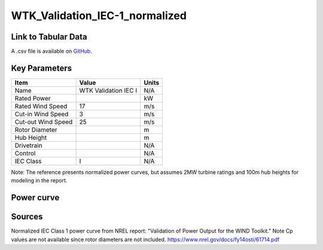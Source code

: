 WTK_Validation_IEC-1_normalized
===============================

====================
Link to Tabular Data
====================

A .csv file is available on `GitHub <https://github.com/NREL/turbine-models/blob/master/Onshore/WTK_Validation_IEC-1_normalized.csv>`_.

==============
Key Parameters
==============

+------------------------+-------------------------+----------------+
| Item                   | Value                   | Units          |
+========================+=========================+================+
| Name                   | WTK Validation IEC I    | N/A            |
+------------------------+-------------------------+----------------+
| Rated Power            |                         | kW             |
+------------------------+-------------------------+----------------+
| Rated Wind Speed       | 17                      | m/s            |
+------------------------+-------------------------+----------------+
| Cut-in Wind Speed      | 3                       | m/s            |
+------------------------+-------------------------+----------------+
| Cut-out Wind Speed     | 25                      | m/s            |
+------------------------+-------------------------+----------------+
| Rotor Diameter         |                         | m              |
+------------------------+-------------------------+----------------+
| Hub Height             |                         | m              |
+------------------------+-------------------------+----------------+
| Drivetrain             |                         | N/A            |
+------------------------+-------------------------+----------------+
| Control                |                         | N/A            |
+------------------------+-------------------------+----------------+
| IEC Class              | I                       | N/A            |
+------------------------+-------------------------+----------------+

Note: The reference presents normalized power curves, but assumes 2MW turbine ratings and 100m hub heights for modeling in the report.

===========
Power curve
===========

.. image:: C:\\Users\\pduffy\\Documents\\Projects\\Turbines\\wind-turbine-archive-dev\\docs\\source\\images\\WTK_Validation_IEC-1_normalized_Power.png
  :width: 800

=======
Sources
=======

Normalized IEC Class 1 power curve from NREL report: "Validation of Power Output for the WIND Toolkit." Note Cp values are not available since rotor diameters are not included.
https://www.nrel.gov/docs/fy14osti/61714.pdf